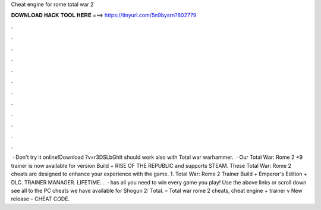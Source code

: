 Cheat engine for rome total war 2

𝐃𝐎𝐖𝐍𝐋𝐎𝐀𝐃 𝐇𝐀𝐂𝐊 𝐓𝐎𝐎𝐋 𝐇𝐄𝐑𝐄 ===> https://tinyurl.com/5n9bysrn?802779

.

.

.

.

.

.

.

.

.

.

.

.

 · Don't try it online!Download ?v=r3DSLbGhIt should work also with Total war warhammer.  · Our Total War: Rome 2 +9 trainer is now available for version Build + RISE OF THE REPUBLIC and supports STEAM. These Total War: Rome 2 cheats are designed to enhance your experience with the game. 1. Total War: Rome 2 Trainer Build + Emperor's Edition + DLC. TRAINER MANAGER. LIFETIME. .  ·  has all you need to win every game you play! Use the above links or scroll down see all to the PC cheats we have available for Shogun 2: Total. – Total war rome 2 cheats, cheat engine + trainer v New release – CHEAT CODE.